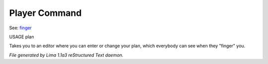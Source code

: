 Player Command
==============

See: `finger <finger.html>`_ 

USAGE plan

Takes you to an editor where you can enter or change your plan,
which everybody can see when they "finger" you.



*File generated by Lima 1.1a3 reStructured Text daemon.*
